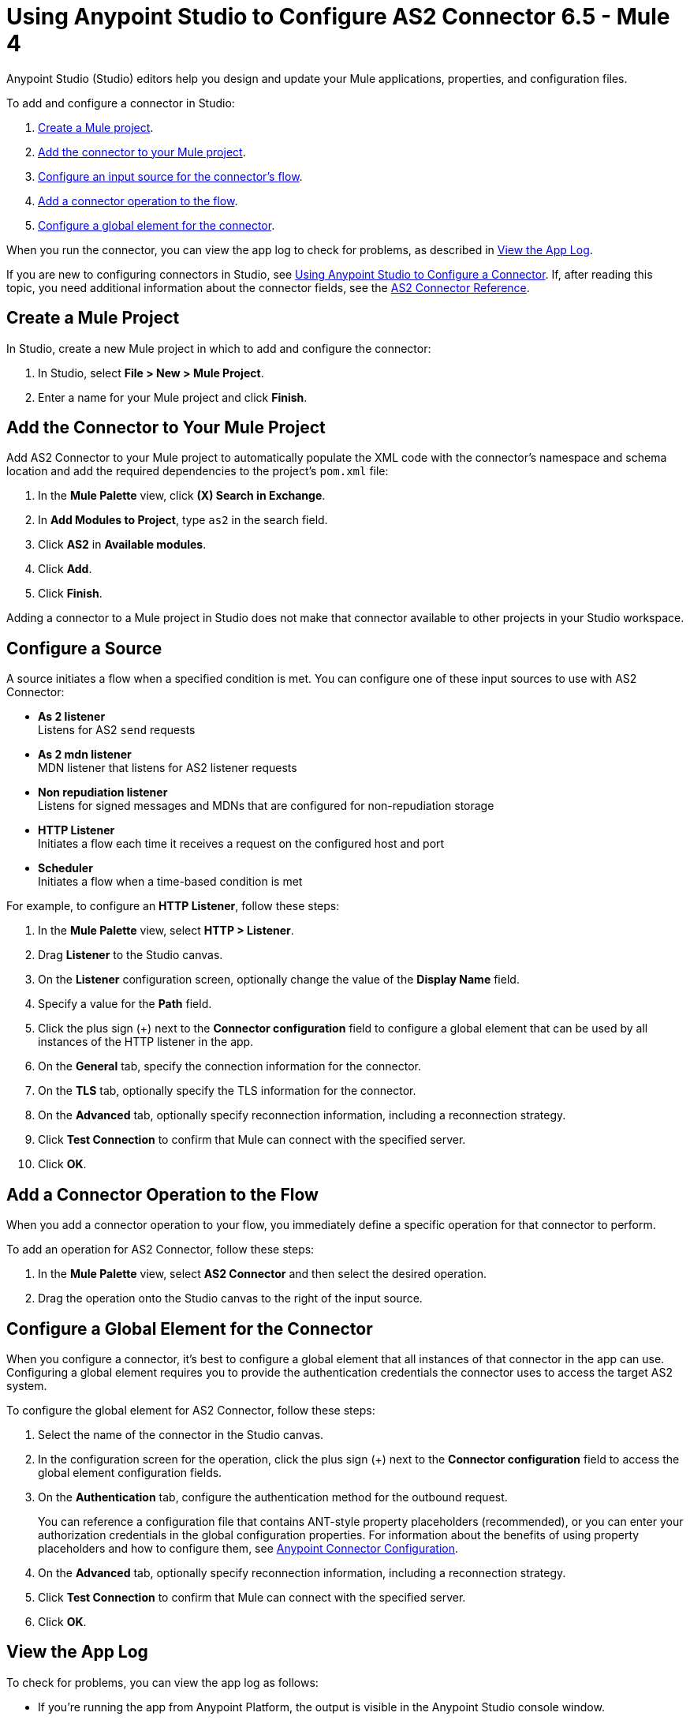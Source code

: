 = Using Anypoint Studio to Configure AS2 Connector 6.5 - Mule 4

Anypoint Studio (Studio) editors help you design and update your Mule applications, properties, and configuration files.

To add and configure a connector in Studio:

. <<create-mule-project,Create a Mule project>>.
. <<add-connector-to-project,Add the connector to your Mule project>>.
. <<configure-input-source,Configure an input source for the connector's flow>>.
. <<add-connector-operation,Add a connector operation to the flow>>.
. <<configure-global-element,Configure a global element for the connector>>.

When you run the connector, you can view the app log to check for problems, as described in <<view-app-log,View the App Log>>.

If you are new to configuring connectors in Studio, see xref:connectors::introduction/intro-config-use-studio.adoc[Using Anypoint Studio to Configure a Connector].
If, after reading this topic, you need additional information about the connector fields, see the xref:as2-connector-reference.adoc[AS2 Connector Reference].

[[create-mule-project]]
== Create a Mule Project

In Studio, create a new Mule project in which to add and configure the connector:

. In Studio, select *File > New > Mule Project*.
. Enter a name for your Mule project and click *Finish*.


[[add-connector-to-project]]
== Add the Connector to Your Mule Project

Add AS2 Connector to your Mule project to automatically populate the XML code with the connector's namespace and schema location and add the required dependencies to the project's `pom.xml` file:

. In the *Mule Palette* view, click *(X) Search in Exchange*.
. In *Add Modules to Project*, type `as2` in the search field.
. Click *AS2* in *Available modules*.
. Click *Add*.
. Click *Finish*.

Adding a connector to a Mule project in Studio does not make that connector available to other projects in your Studio workspace.


[[configure-input-source]]
== Configure a Source

A source initiates a flow when a specified condition is met.
You can configure one of these input sources to use with AS2 Connector:

* *As 2 listener* +
Listens for AS2 `send` requests
* *As 2 mdn listener* +
MDN listener that listens for AS2 listener requests
* *Non repudiation listener* +
Listens for signed messages and MDNs that are configured for non-repudiation storage
* *HTTP Listener* +
Initiates a flow each time it receives a request on the configured host and port
* *Scheduler* +
Initiates a flow when a time-based condition is met


For example, to configure an *HTTP Listener*, follow these steps:

. In the *Mule Palette* view, select *HTTP > Listener*.
. Drag *Listener* to the Studio canvas.
. On the *Listener* configuration screen, optionally change the value of the *Display Name* field.
. Specify a value for the *Path* field.
. Click the plus sign (+) next to the *Connector configuration* field to configure a global element that can be used by all instances of the HTTP listener in the app.
. On the *General* tab, specify the connection information for the connector.
. On the *TLS* tab, optionally specify the TLS information for the connector.
. On the *Advanced* tab, optionally specify reconnection information, including a reconnection strategy.
. Click *Test Connection* to confirm that Mule can connect with the specified server.
. Click *OK*.

[[add-connector-operation]]
== Add a Connector Operation to the Flow

When you add a connector operation to your flow, you immediately define a specific operation for that connector to perform.

To add an operation for AS2 Connector, follow these steps:

. In the *Mule Palette* view, select *AS2 Connector* and then select the desired operation.
. Drag the operation onto the Studio canvas to the right of the input source.


[[configure-global-element]]
== Configure a Global Element for the Connector

When you configure a connector, it’s best to configure a global element that all instances of that connector in the app can use.
Configuring a global element requires you to provide the authentication credentials the connector uses to access the target
AS2 system.

To configure the global element for AS2 Connector, follow these steps:

. Select the name of the connector in the Studio canvas.
. In the configuration screen for the operation, click the plus sign (+) next to the *Connector configuration* field to access the global element configuration fields.
. On the *Authentication* tab, configure the authentication method for the outbound request.
+
You can reference a configuration file that contains ANT-style property placeholders (recommended),
or you can enter your authorization credentials in the global configuration properties.
For information about the benefits of using property placeholders and how to configure them, see xref:connectors::introduction/intro-connector-configuration-overview.adoc[Anypoint Connector Configuration].
. On the *Advanced* tab, optionally specify reconnection information, including a reconnection strategy.
. Click *Test Connection* to confirm that Mule can connect with the specified server.
. Click *OK*.

[[view-app-log]]

== View the App Log

To check for problems, you can view the app log as follows:

* If you’re running the app from Anypoint Platform, the output is visible in the Anypoint Studio console window.
* If you’re running the app using Mule from the command line, the app log is visible in your OS console.

Unless the log file path is customized in the app’s log file (`log4j2.xml`), you can also view the app log in the default location `MULE_HOME/logs/<app-name>.log`.

== Next Step

After you configure a global element and connection information, configure the other fields for the connector.

== See Also

* xref:connectors::introduction/introduction-to-anypoint-connectors.adoc[Introduction to Anypoint Connectors]
* xref:as2-connector-reference.adoc[AS2 Reference]
* https://help.mulesoft.com[MuleSoft Help Center]
